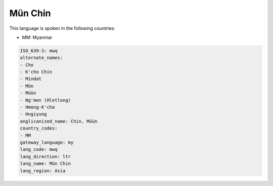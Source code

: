 .. _mwq:

Mün Chin
=========

This language is spoken in the following countries:

* MM: Myanmar

.. code-block:: yaml

    ISO_639-3: mwq
    alternate_names:
    - Cho
    - K'cho Chin
    - Mindat
    - Mün
    - Müün
    - Ng'men (Hletlong)
    - Hmong-K'cha
    - Hngiyung
    anglicanized_name: Chin, Müün
    country_codes:
    - MM
    gateway_language: my
    lang_code: mwq
    lang_direction: ltr
    lang_name: Mün Chin
    lang_region: Asia
    
